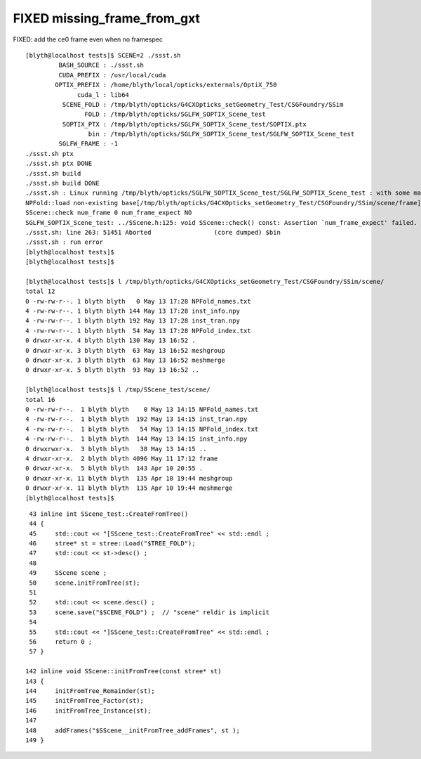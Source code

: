 FIXED missing_frame_from_gxt
--------------------------------

FIXED: add the ce0 frame even when no framespec 


::

    [blyth@localhost tests]$ SCENE=2 ./ssst.sh 
             BASH_SOURCE : ./ssst.sh
             CUDA_PREFIX : /usr/local/cuda
            OPTIX_PREFIX : /home/blyth/local/opticks/externals/OptiX_750
                  cuda_l : lib64
              SCENE_FOLD : /tmp/blyth/opticks/G4CXOpticks_setGeometry_Test/CSGFoundry/SSim
                    FOLD : /tmp/blyth/opticks/SGLFW_SOPTIX_Scene_test
              SOPTIX_PTX : /tmp/blyth/opticks/SGLFW_SOPTIX_Scene_test/SOPTIX.ptx
                     bin : /tmp/blyth/opticks/SGLFW_SOPTIX_Scene_test/SGLFW_SOPTIX_Scene_test
             SGLFW_FRAME : -1
    ./ssst.sh ptx
    ./ssst.sh ptx DONE
    ./ssst.sh build
    ./ssst.sh build DONE
    ./ssst.sh : Linux running /tmp/blyth/opticks/SGLFW_SOPTIX_Scene_test/SGLFW_SOPTIX_Scene_test : with some manual LD_LIBRARY_PATH config
    NPFold::load non-existing base[/tmp/blyth/opticks/G4CXOpticks_setGeometry_Test/CSGFoundry/SSim/scene/frame]
    SScene::check num_frame 0 num_frame_expect NO 
    SGLFW_SOPTIX_Scene_test: ../SScene.h:125: void SScene::check() const: Assertion `num_frame_expect' failed.
    ./ssst.sh: line 263: 51451 Aborted                 (core dumped) $bin
    ./ssst.sh : run error
    [blyth@localhost tests]$ 
    [blyth@localhost tests]$ 

    [blyth@localhost tests]$ l /tmp/blyth/opticks/G4CXOpticks_setGeometry_Test/CSGFoundry/SSim/scene/
    total 12
    0 -rw-rw-r--. 1 blyth blyth   0 May 13 17:28 NPFold_names.txt
    4 -rw-rw-r--. 1 blyth blyth 144 May 13 17:28 inst_info.npy
    4 -rw-rw-r--. 1 blyth blyth 192 May 13 17:28 inst_tran.npy
    4 -rw-rw-r--. 1 blyth blyth  54 May 13 17:28 NPFold_index.txt
    0 drwxr-xr-x. 4 blyth blyth 130 May 13 16:52 .
    0 drwxr-xr-x. 3 blyth blyth  63 May 13 16:52 meshgroup
    0 drwxr-xr-x. 3 blyth blyth  63 May 13 16:52 meshmerge
    0 drwxr-xr-x. 5 blyth blyth  93 May 13 16:52 ..

    [blyth@localhost tests]$ l /tmp/SScene_test/scene/
    total 16
    0 -rw-rw-r--.  1 blyth blyth    0 May 13 14:15 NPFold_names.txt
    4 -rw-rw-r--.  1 blyth blyth  192 May 13 14:15 inst_tran.npy
    4 -rw-rw-r--.  1 blyth blyth   54 May 13 14:15 NPFold_index.txt
    4 -rw-rw-r--.  1 blyth blyth  144 May 13 14:15 inst_info.npy
    0 drwxrwxr-x.  3 blyth blyth   38 May 13 14:15 ..
    4 drwxr-xr-x.  2 blyth blyth 4096 May 11 17:12 frame
    0 drwxr-xr-x.  5 blyth blyth  143 Apr 10 20:55 .
    0 drwxr-xr-x. 11 blyth blyth  135 Apr 10 19:44 meshgroup
    0 drwxr-xr-x. 11 blyth blyth  135 Apr 10 19:44 meshmerge
    [blyth@localhost tests]$ 



::

     43 inline int SScene_test::CreateFromTree()
     44 {
     45     std::cout << "[SScene_test::CreateFromTree" << std::endl ;
     46     stree* st = stree::Load("$TREE_FOLD");
     47     std::cout << st->desc() ;
     48 
     49     SScene scene ;
     50     scene.initFromTree(st);
     51 
     52     std::cout << scene.desc() ;
     53     scene.save("$SCENE_FOLD") ;  // "scene" reldir is implicit 
     54 
     55     std::cout << "]SScene_test::CreateFromTree" << std::endl ;
     56     return 0 ;
     57 }

    142 inline void SScene::initFromTree(const stree* st)
    143 {
    144     initFromTree_Remainder(st);
    145     initFromTree_Factor(st);
    146     initFromTree_Instance(st);
    147 
    148     addFrames("$SScene__initFromTree_addFrames", st );
    149 }








